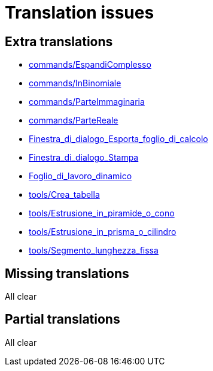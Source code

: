 = Translation issues

== Extra translations

 * xref:commands/EspandiComplesso.adoc[commands/EspandiComplesso]
 * xref:commands/InBinomiale.adoc[commands/InBinomiale]
 * xref:commands/ParteImmaginaria.adoc[commands/ParteImmaginaria]
 * xref:commands/ParteReale.adoc[commands/ParteReale]
 * xref:Finestra_di_dialogo_Esporta_foglio_di_calcolo.adoc[Finestra_di_dialogo_Esporta_foglio_di_calcolo]
 * xref:Finestra_di_dialogo_Stampa.adoc[Finestra_di_dialogo_Stampa]
 * xref:Foglio_di_lavoro_dinamico.adoc[Foglio_di_lavoro_dinamico]
 * xref:tools/Crea_tabella.adoc[tools/Crea_tabella]
 * xref:tools/Estrusione_in_piramide_o_cono.adoc[tools/Estrusione_in_piramide_o_cono]
 * xref:tools/Estrusione_in_prisma_o_cilindro.adoc[tools/Estrusione_in_prisma_o_cilindro]
 * xref:tools/Segmento_lunghezza_fissa.adoc[tools/Segmento_lunghezza_fissa]

== Missing translations
All clear

== Partial translations
All clear